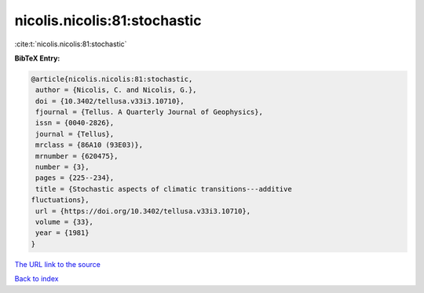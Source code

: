 nicolis.nicolis:81:stochastic
=============================

:cite:t:`nicolis.nicolis:81:stochastic`

**BibTeX Entry:**

.. code-block:: bibtex

   @article{nicolis.nicolis:81:stochastic,
    author = {Nicolis, C. and Nicolis, G.},
    doi = {10.3402/tellusa.v33i3.10710},
    fjournal = {Tellus. A Quarterly Journal of Geophysics},
    issn = {0040-2826},
    journal = {Tellus},
    mrclass = {86A10 (93E03)},
    mrnumber = {620475},
    number = {3},
    pages = {225--234},
    title = {Stochastic aspects of climatic transitions---additive
   fluctuations},
    url = {https://doi.org/10.3402/tellusa.v33i3.10710},
    volume = {33},
    year = {1981}
   }
`The URL link to the source <ttps://doi.org/10.3402/tellusa.v33i3.10710}>`_


`Back to index <../By-Cite-Keys.html>`_
